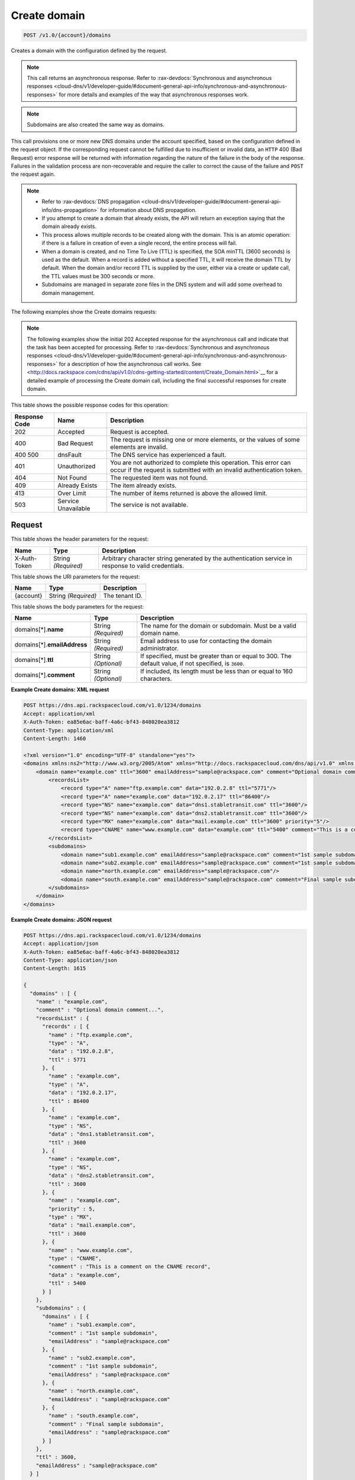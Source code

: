 
.. THIS OUTPUT IS GENERATED FROM THE WADL. DO NOT EDIT.

.. _post-create-domain-v1.0-account-domains:

Create domain
^^^^^^^^^^^^^^^^^^^^^^^^^^^^^^^^^^^^^^^^^^^^^^^^^^^^^^^^^^^^^^^^^^^^^^^^^^^^^^^^

.. code::

    POST /v1.0/{account}/domains

Creates a domain with the configuration defined by the request.

.. note::
   This call returns an asynchronous response. Refer to 
   :rax-devdocs:`Synchronous and asynchronous responses 
   <cloud-dns/v1/developer-guide/#document-general-api-info/synchronous-and-asynchronous-responses>`
   for more details and examples of the way that asynchronous responses work. 
   
   

.. note::
   Subdomains are also created the same way as domains.
   
   

This call provisions one or more new DNS domains under the account specified, based on the configuration defined in the request object. If the corresponding request cannot be fulfilled due to insufficient or invalid data, an ``HTTP`` 400 (Bad Request) error response will be returned with information regarding the nature of the failure in the body of the response. Failures in the validation process are non-recoverable and require the caller to correct the cause of the failure and ``POST`` the request again. 

.. note::
   
   
   *  Refer to :rax-devdocs:`DNS propagation <cloud-dns/v1/developer-guide/#document-general-api-info/dns-propagation>`
      for information about DNS propagation.
   *  If you attempt to create a domain that already exists, the API will return an exception saying that the domain already exists.
   *  This process allows multiple records to be created along with the domain. This is an atomic operation: if there is a failure in creation of even a single record, the entire process will fail.
   *  When a domain is created, and no Time To Live (TTL) is specified, the SOA minTTL (3600 seconds) is used as the default. When a record is added without a specified TTL, it will receive the domain TTL by default. When the domain and/or record TTL is supplied by the user, either via a create or update call, the TTL values must be 300 seconds or more.
   *  Subdomains are managed in separate zone files in the DNS system and will add some overhead to domain management.
   
   
   

The following examples show the Create domains requests:

.. note::
   The following examples show the initial 202 Accepted response for the asynchronous call and indicate that the task has been accepted for processing. Refer to 
   :rax-devdocs:`Synchronous and asynchronous responses 
   <cloud-dns/v1/developer-guide/#document-general-api-info/synchronous-and-asynchronous-responses>`
   for a description of how the asynchronous call works. 
   See 
   <http://docs.rackspace.com/cdns/api/v1.0/cdns-getting-started/content/Create_Domain.html>`__ for a detailed example of processing the Create domain call, including the final successful responses for create domain.
   
   



This table shows the possible response codes for this operation:


+--------------------------+-------------------------+-------------------------+
|Response Code             |Name                     |Description              |
+==========================+=========================+=========================+
|202                       |Accepted                 |Request is accepted.     |
+--------------------------+-------------------------+-------------------------+
|400                       |Bad Request              |The request is missing   |
|                          |                         |one or more elements, or |
|                          |                         |the values of some       |
|                          |                         |elements are invalid.    |
+--------------------------+-------------------------+-------------------------+
|400 500                   |dnsFault                 |The DNS service has      |
|                          |                         |experienced a fault.     |
+--------------------------+-------------------------+-------------------------+
|401                       |Unauthorized             |You are not authorized   |
|                          |                         |to complete this         |
|                          |                         |operation. This error    |
|                          |                         |can occur if the request |
|                          |                         |is submitted with an     |
|                          |                         |invalid authentication   |
|                          |                         |token.                   |
+--------------------------+-------------------------+-------------------------+
|404                       |Not Found                |The requested item was   |
|                          |                         |not found.               |
+--------------------------+-------------------------+-------------------------+
|409                       |Already Exists           |The item already exists. |
+--------------------------+-------------------------+-------------------------+
|413                       |Over Limit               |The number of items      |
|                          |                         |returned is above the    |
|                          |                         |allowed limit.           |
+--------------------------+-------------------------+-------------------------+
|503                       |Service Unavailable      |The service is not       |
|                          |                         |available.               |
+--------------------------+-------------------------+-------------------------+


Request
""""""""""""""""


This table shows the header parameters for the request:

+--------------------------+-------------------------+-------------------------+
|Name                      |Type                     |Description              |
+==========================+=========================+=========================+
|X-Auth-Token              |String *(Required)*      |Arbitrary character      |
|                          |                         |string generated by the  |
|                          |                         |authentication service   |
|                          |                         |in response to valid     |
|                          |                         |credentials.             |
+--------------------------+-------------------------+-------------------------+




This table shows the URI parameters for the request:

+--------------------------+-------------------------+-------------------------+
|Name                      |Type                     |Description              |
+==========================+=========================+=========================+
|{account}                 |String *(Required)*      |The tenant ID.           |
+--------------------------+-------------------------+-------------------------+





This table shows the body parameters for the request:

+--------------------------+-------------------------+-------------------------+
|Name                      |Type                     |Description              |
+==========================+=========================+=========================+
|domains[*].\ **name**     |String *(Required)*      |The name for the domain  |
|                          |                         |or subdomain. Must be a  |
|                          |                         |valid domain name.       |
+--------------------------+-------------------------+-------------------------+
|domains[*].\              |String *(Required)*      |Email address to use for |
|**emailAddress**          |                         |contacting the domain    |
|                          |                         |administrator.           |
+--------------------------+-------------------------+-------------------------+
|domains[*].\ **ttl**      |String *(Optional)*      |If specified, must be    |
|                          |                         |greater than or equal to |
|                          |                         |300. The default value,  |
|                          |                         |if not specified, is     |
|                          |                         |``3600``.                |
+--------------------------+-------------------------+-------------------------+
|domains[*].\ **comment**  |String *(Optional)*      |If included, its length  |
|                          |                         |must be less than or     |
|                          |                         |equal to 160 characters. |
+--------------------------+-------------------------+-------------------------+





**Example Create domains: XML request**


.. code::

   POST https://dns.api.rackspacecloud.com/v1.0/1234/domains
   Accept: application/xml
   X-Auth-Token: ea85e6ac-baff-4a6c-bf43-848020ea3812
   Content-Type: application/xml
   Content-Length: 1460
   
   <?xml version="1.0" encoding="UTF-8" standalone="yes"?>
   <domains xmlns:ns2="http://www.w3.org/2005/Atom" xmlns="http://docs.rackspacecloud.com/dns/api/v1.0" xmlns:ns3="http://docs.rackspacecloud.com/dns/api/management/v1.0">
       <domain name="example.com" ttl="3600" emailAddress="sample@rackspace.com" comment="Optional domain comment...">
           <recordsList>
               <record type="A" name="ftp.example.com" data="192.0.2.8" ttl="5771"/>
               <record type="A" name="example.com" data="192.0.2.17" ttl="86400"/>
               <record type="NS" name="example.com" data="dns1.stabletransit.com" ttl="3600"/>
               <record type="NS" name="example.com" data="dns2.stabletransit.com" ttl="3600"/>
               <record type="MX" name="example.com" data="mail.example.com" ttl="3600" priority="5"/>
               <record type="CNAME" name="www.example.com" data="example.com" ttl="5400" comment="This is a comment on the CNAME record"/>
           </recordsList>
           <subdomains>
               <domain name="sub1.example.com" emailAddress="sample@rackspace.com" comment="1st sample subdomain"/>
               <domain name="sub2.example.com" emailAddress="sample@rackspace.com" comment="1st sample subdomain"/>
               <domain name="north.example.com" emailAddress="sample@rackspace.com"/>
               <domain name="south.example.com" emailAddress="sample@rackspace.com" comment="Final sample subdomain"/>
           </subdomains>
       </domain>
   </domains>
   





**Example Create domains: JSON request**


.. code::

   POST https://dns.api.rackspacecloud.com/v1.0/1234/domains
   Accept: application/json
   X-Auth-Token: ea85e6ac-baff-4a6c-bf43-848020ea3812
   Content-Type: application/json
   Content-Length: 1615
   
   {
     "domains" : [ {
       "name" : "example.com",
       "comment" : "Optional domain comment...",
       "recordsList" : {
         "records" : [ {
           "name" : "ftp.example.com",
           "type" : "A",
           "data" : "192.0.2.8",
           "ttl" : 5771
         }, {
           "name" : "example.com",
           "type" : "A",
           "data" : "192.0.2.17",
           "ttl" : 86400
         }, {
           "name" : "example.com",
           "type" : "NS",
           "data" : "dns1.stabletransit.com",
           "ttl" : 3600
         }, {
           "name" : "example.com",
           "type" : "NS",
           "data" : "dns2.stabletransit.com",
           "ttl" : 3600
         }, {
           "name" : "example.com",
           "priority" : 5,
           "type" : "MX",
           "data" : "mail.example.com",
           "ttl" : 3600
         }, {
           "name" : "www.example.com",
           "type" : "CNAME",
           "comment" : "This is a comment on the CNAME record",
           "data" : "example.com",
           "ttl" : 5400
         } ]
       },
       "subdomains" : {
         "domains" : [ {
           "name" : "sub1.example.com",
           "comment" : "1st sample subdomain",
           "emailAddress" : "sample@rackspace.com"
         }, {
           "name" : "sub2.example.com",
           "comment" : "1st sample subdomain",
           "emailAddress" : "sample@rackspace.com"
         }, {
           "name" : "north.example.com",
           "emailAddress" : "sample@rackspace.com"
         }, {
           "name" : "south.example.com",
           "comment" : "Final sample subdomain",
           "emailAddress" : "sample@rackspace.com"
         } ]
       },
       "ttl" : 3600,
       "emailAddress" : "sample@rackspace.com"
     } ]
   }





Response
""""""""""""""""










**Example Create domains: XML response**


.. code::

   Status: 202 Accepted
   Date: Thu, 28 Jul 2011 21:54:21 GMT
   X-API-VERSION: 1.0.17
   Content-Type: application/xml
   Content-Length: 1636
   
   <?xml version="1.0" encoding="UTF-8" standalone="yes"?>
   <domains totalEntries="114" xmlns:ns2="http://www.w3.org/2005/Atom" xmlns="http://docs.rackspacecloud.com/dns/api/v1.0" xmlns:ns3="http://docs.rackspacecloud.com/dns/api/management/v1.0">
       <domain name="example.com" ttl="3600" emailAddress="sample@rackspace.com" comment="Optional domain comment...">
           <nameservers>
               <nameserver name="dns1.stabletransit.com"/>
               <nameserver name="dns2.stabletransit.com"/>
           </nameservers>
           <recordsList>
               <record type="A" name="ftp.example.com" data="192.0.2.8" ttl="5771"/>
               <record type="A" name="example.com" data="192.0.2.17" ttl="86400"/>
               <record type="NS" name="example.com" data="dns1.stabletransit.com" ttl="3600"/>
               <record type="NS" name="example.com" data="dns2.stabletransit.com" ttl="3600"/>
               <record type="MX" name="example.com" data="mail.example.com" ttl="3600" priority="5"/>
               <record type="CNAME" name="www.example.com" data="example.com" ttl="5400" comment="This is a comment on the CNAME record"/>
           </recordsList>
           <subdomains>
               <domain name="sub1.example.com" emailAddress="sample@rackspace.com" comment="1st sample subdomain"/>
               <domain name="sub2.example.com" emailAddress="sample@rackspace.com" comment="1st sample subdomain"/>
               <domain name="north.example.com" emailAddress="sample@rackspace.com"/>
               <domain name="south.example.com" emailAddress="sample@rackspace.com" comment="Final sample subdomain"/>
           </subdomains>
       </domain>
   </domains>
   





**Example Create domains: JSON response**


.. code::

   Status: 202 Accepted
   Date: Thu, 28 Jul 2011 21:54:21 GMT
   X-API-VERSION: 1.0.17
   Content-Type: application/json
   Content-Length: 1761
   
   {
     "domains" : [ {
       "name" : "example.com",
       "comment" : "Optional domain comment...",
       "nameservers" : [ {
         "name" : "dns1.stabletransit.com"
       }, {
         "name" : "dns2.stabletransit.com"
       } ],
       "recordsList" : {
         "records" : [ {
           "name" : "ftp.example.com",
           "type" : "A",
           "data" : "192.0.2.8",
           "ttl" : 5771
         }, {
           "name" : "example.com",
           "type" : "A",
           "data" : "192.0.2.17",
           "ttl" : 86400
         }, {
           "name" : "example.com",
           "type" : "NS",
           "data" : "dns1.stabletransit.com",
           "ttl" : 3600
         }, {
           "name" : "example.com",
           "type" : "NS",
           "data" : "dns2.stabletransit.com",
           "ttl" : 3600
         }, {
           "name" : "example.com",
           "priority" : 5,
           "type" : "MX",
           "data" : "mail.example.com",
           "ttl" : 3600
         }, {
           "name" : "www.example.com",
           "type" : "CNAME",
           "comment" : "This is a comment on the CNAME record",
           "data" : "example.com",
           "ttl" : 5400
         } ]
       },
       "subdomains" : {
         "domains" : [ {
           "name" : "sub1.example.com",
           "comment" : "1st sample subdomain",
           "emailAddress" : "sample@rackspace.com"
         }, {
           "name" : "sub2.example.com",
           "comment" : "1st sample subdomain",
           "emailAddress" : "sample@rackspace.com"
         }, {
           "name" : "north.example.com",
           "emailAddress" : "sample@rackspace.com"
         }, {
           "name" : "south.example.com",
           "comment" : "Final sample subdomain",
           "emailAddress" : "sample@rackspace.com"
         } ]
       },
       "ttl" : 3600,
       "emailAddress" : "sample@rackspace.com"
     } ],
     "totalEntries" : 114
   }




